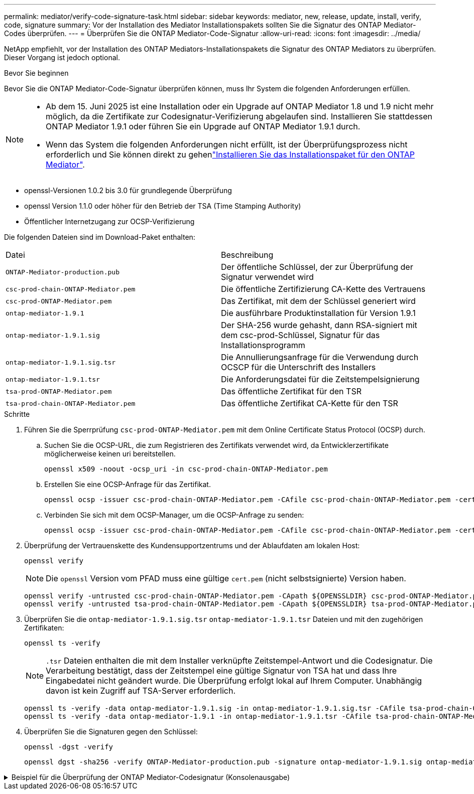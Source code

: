 ---
permalink: mediator/verify-code-signature-task.html 
sidebar: sidebar 
keywords: mediator, new, release, update, install, verify, code, signature 
summary: Vor der Installation des Mediator Installationspakets sollten Sie die Signatur des ONTAP Mediator-Codes überprüfen. 
---
= Überprüfen Sie die ONTAP Mediator-Code-Signatur
:allow-uri-read: 
:icons: font
:imagesdir: ../media/


[role="lead"]
NetApp empfiehlt, vor der Installation des ONTAP Mediators-Installationspakets die Signatur des ONTAP Mediators zu überprüfen. Dieser Vorgang ist jedoch optional.

.Bevor Sie beginnen
Bevor Sie die ONTAP Mediator-Code-Signatur überprüfen können, muss Ihr System die folgenden Anforderungen erfüllen.

[NOTE]
====
* Ab dem 15. Juni 2025 ist eine Installation oder ein Upgrade auf ONTAP Mediator 1.8 und 1.9 nicht mehr möglich, da die Zertifikate zur Codesignatur-Verifizierung abgelaufen sind. Installieren Sie stattdessen ONTAP Mediator 1.9.1 oder führen Sie ein Upgrade auf ONTAP Mediator 1.9.1 durch.
* Wenn das System die folgenden Anforderungen nicht erfüllt, ist der Überprüfungsprozess nicht erforderlich und Sie können direkt zu gehenlink:install-mediator-pkg-task.html["Installieren Sie das Installationspaket für den ONTAP Mediator"].


====
* openssl-Versionen 1.0.2 bis 3.0 für grundlegende Überprüfung
* openssl Version 1.1.0 oder höher für den Betrieb der TSA (Time Stamping Authority)
* Öffentlicher Internetzugang zur OCSP-Verifizierung


Die folgenden Dateien sind im Download-Paket enthalten:

[cols="50,50"]
|===


| Datei | Beschreibung 


 a| 
`ONTAP-Mediator-production.pub`
 a| 
Der öffentliche Schlüssel, der zur Überprüfung der Signatur verwendet wird



 a| 
`csc-prod-chain-ONTAP-Mediator.pem`
 a| 
Die öffentliche Zertifizierung CA-Kette des Vertrauens



 a| 
`csc-prod-ONTAP-Mediator.pem`
 a| 
Das Zertifikat, mit dem der Schlüssel generiert wird



 a| 
`ontap-mediator-1.9.1`
 a| 
Die ausführbare Produktinstallation für Version 1.9.1



 a| 
`ontap-mediator-1.9.1.sig`
 a| 
Der SHA-256 wurde gehasht, dann RSA-signiert mit dem csc-prod-Schlüssel, Signatur für das Installationsprogramm



 a| 
`ontap-mediator-1.9.1.sig.tsr`
 a| 
Die Annullierungsanfrage für die Verwendung durch OCSCP für die Unterschrift des Installers



 a| 
`ontap-mediator-1.9.1.tsr`
 a| 
Die Anforderungsdatei für die Zeitstempelsignierung



 a| 
`tsa-prod-ONTAP-Mediator.pem`
 a| 
Das öffentliche Zertifikat für den TSR



 a| 
`tsa-prod-chain-ONTAP-Mediator.pem`
 a| 
Das öffentliche Zertifikat CA-Kette für den TSR

|===
.Schritte
. Führen Sie die Sperrprüfung `csc-prod-ONTAP-Mediator.pem` mit dem Online Certificate Status Protocol (OCSP) durch.
+
.. Suchen Sie die OCSP-URL, die zum Registrieren des Zertifikats verwendet wird, da Entwicklerzertifikate möglicherweise keinen uri bereitstellen.
+
[listing]
----
openssl x509 -noout -ocsp_uri -in csc-prod-chain-ONTAP-Mediator.pem
----
.. Erstellen Sie eine OCSP-Anfrage für das Zertifikat.
+
[listing]
----
openssl ocsp -issuer csc-prod-chain-ONTAP-Mediator.pem -CAfile csc-prod-chain-ONTAP-Mediator.pem -cert csc-prod-ONTAP-Mediator.pem  -reqout req.der
----
.. Verbinden Sie sich mit dem OCSP-Manager, um die OCSP-Anfrage zu senden:
+
[listing]
----
openssl ocsp -issuer csc-prod-chain-ONTAP-Mediator.pem -CAfile csc-prod-chain-ONTAP-Mediator.pem -cert csc-prod-ONTAP-Mediator.pem  -url ${ocsp_uri} -resp_text -respout resp.der -verify_other csc-prod-chain-ONTAP-Mediator.pem
----


. Überprüfung der Vertrauenskette des Kundensupportzentrums und der Ablaufdaten am lokalen Host:
+
`openssl verify`

+

NOTE: Die `openssl` Version vom PFAD muss eine gültige `cert.pem` (nicht selbstsignierte) Version haben.

+
[listing]
----
openssl verify -untrusted csc-prod-chain-ONTAP-Mediator.pem -CApath ${OPENSSLDIR} csc-prod-ONTAP-Mediator.pem  # Failure action: The Code-Signature-Check certificate has expired or is invalid. Download a newer version of the ONTAP Mediator.
openssl verify -untrusted tsa-prod-chain-ONTAP-Mediator.pem -CApath ${OPENSSLDIR} tsa-prod-ONTAP-Mediator.pem  # Failure action: The Time-Stamp certificate has expired or is invalid. Download a newer version of the ONTAP Mediator.
----
. Überprüfen Sie die `ontap-mediator-1.9.1.sig.tsr` `ontap-mediator-1.9.1.tsr` Dateien und mit den zugehörigen Zertifikaten:
+
`openssl ts -verify`

+

NOTE: `.tsr` Dateien enthalten die mit dem Installer verknüpfte Zeitstempel-Antwort und die Codesignatur. Die Verarbeitung bestätigt, dass der Zeitstempel eine gültige Signatur von TSA hat und dass Ihre Eingabedatei nicht geändert wurde. Die Überprüfung erfolgt lokal auf Ihrem Computer. Unabhängig davon ist kein Zugriff auf TSA-Server erforderlich.

+
[listing]
----
openssl ts -verify -data ontap-mediator-1.9.1.sig -in ontap-mediator-1.9.1.sig.tsr -CAfile tsa-prod-chain-ONTAP-Mediator.pem -untrusted tsa-prod-ONTAP-Mediator.pem
openssl ts -verify -data ontap-mediator-1.9.1 -in ontap-mediator-1.9.1.tsr -CAfile tsa-prod-chain-ONTAP-Mediator.pem -untrusted tsa-prod-ONTAP-Mediator.pem
----
. Überprüfen Sie die Signaturen gegen den Schlüssel:
+
`openssl -dgst -verify`

+
[listing]
----
openssl dgst -sha256 -verify ONTAP-Mediator-production.pub -signature ontap-mediator-1.9.1.sig ontap-mediator-1.9.1
----


.Beispiel für die Überprüfung der ONTAP Mediator-Codesignatur (Konsolenausgabe)
[%collapsible]
====
[listing]
----
[root@scspa2695423001 ontap-mediator-1.9.1]# pwd
/root/ontap-mediator-1.9.1
[root@scspa2695423001 ontap-mediator-1.9.1]# ls -l
total 63660
-r--r--r-- 1 root root     8582 Feb 19 15:02 csc-prod-chain-ONTAP-Mediator.pem
-r--r--r-- 1 root root     2373 Feb 19 15:02 csc-prod-ONTAP-Mediator.pem
-r-xr-xr-- 1 root root 65132818 Feb 20 15:17 ontap-mediator-1.9.1
-rw-r--r-- 1 root root      384 Feb 20 15:17 ontap-mediator-1.9.1.sig
-rw-r--r-- 1 root root     5437 Feb 20 15:17 ontap-mediator-1.9.1.sig.tsr
-rw-r--r-- 1 root root     5436 Feb 20 15:17 ontap-mediator-1.9.1.tsr
-r--r--r-- 1 root root      625 Feb 19 15:02 ONTAP-Mediator-production.pub
-r--r--r-- 1 root root     3323 Feb 19 15:02 tsa-prod-chain-ONTAP-Mediator.pem
-r--r--r-- 1 root root     1740 Feb 19 15:02 tsa-prod-ONTAP-Mediator.pem
[root@scspa2695423001 ontap-mediator-1.9.1]#
[root@scspa2695423001 ontap-mediator-1.9.1]# /root/verify_ontap_mediator_signatures.sh
++ openssl version -d
++ cut -d '"' -f2
+ OPENSSLDIR=/etc/pki/tls
+ openssl version
OpenSSL 1.1.1k  FIPS 25 Mar 2021
++ openssl x509 -noout -ocsp_uri -in csc-prod-chain-ONTAP-Mediator.pem
+ ocsp_uri=http://ocsp.entrust.net
+ echo http://ocsp.entrust.net
http://ocsp.entrust.net
+ openssl ocsp -issuer csc-prod-chain-ONTAP-Mediator.pem -CAfile csc-prod-chain-ONTAP-Mediator.pem -cert csc-prod-ONTAP-Mediator.pem -reqout req.der
+ openssl ocsp -issuer csc-prod-chain-ONTAP-Mediator.pem -CAfile csc-prod-chain-ONTAP-Mediator.pem -cert csc-prod-ONTAP-Mediator.pem -url http://ocsp.entrust.net -resp_text -respout resp.der -verify_other csc-prod-chain-ONTAP-Mediator.pem
OCSP Response Data:
    OCSP Response Status: successful (0x0)
    Response Type: Basic OCSP Response
    Version: 1 (0x0)
    Responder Id: C = US, O = "Entrust, Inc.", CN = Entrust Extended Validation Code Signing CA - EVCS2
    Produced At: Feb 28 05:01:00 2023 GMT
    Responses:
    Certificate ID:
      Hash Algorithm: sha1
      Issuer Name Hash: 69FA640329AB84E27220FE0927647B8194B91F2A
      Issuer Key Hash: CE894F8251AA15A28462CA312361D261FBF8FE78
      Serial Number: 511A542B57522AEB7295A640DC6200E5
    Cert Status: good
    This Update: Feb 28 05:00:00 2023 GMT
    Next Update: Mar  4 04:59:59 2023 GMT

    Signature Algorithm: sha512WithRSAEncryption
         3c:1d:49:b0:93:62:37:3e:c7:38:e3:9f:9f:62:82:73:ed:f4:
         ea:00:6b:f1:01:cd:79:57:92:f1:9d:5d:85:9b:60:59:f8:6c:
         e6:f4:50:51:f3:4c:8a:51:dd:50:68:16:8f:20:24:7e:39:b0:
         44:94:8d:b0:61:da:b9:08:36:74:2d:44:55:62:fb:92:be:4a:
         e7:6c:8c:49:dd:0c:fd:d8:ce:20:08:0d:0f:5a:29:a3:19:03:
         9f:d3:df:41:f4:89:0f:73:18:3f:ac:bb:a7:a3:96:7d:c5:70:
         4c:57:cd:17:17:c6:8a:60:d1:37:c9:2d:81:07:2a:d7:a6:02:
         ee:ce:88:16:22:db:e3:43:64:1e:9b:0d:4d:31:66:fa:ab:a5:
         52:99:94:4a:4a:d0:52:c5:34:f5:18:c7:15:5b:ce:74:c2:fc:
         61:ea:55:aa:f1:2f:82:a3:6a:95:8d:7e:2b:38:49:4f:bf:b1:
         68:7b:1b:24:8b:1f:4d:c5:77:f0:71:af:9c:34:c8:7a:82:50:
         09:a2:19:6e:c6:30:4f:da:a2:79:08:f9:d0:ff:85:d9:2a:84:
         cf:0c:aa:75:8f:72:c9:a7:a2:83:e8:8b:cf:ed:0c:69:75:b6:
         2a:7b:6b:58:99:01:d8:34:ad:e1:89:25:27:1b:fa:d9:6d:32:
         97:3a:0b:0a:8e:a3:9e:e3:f4:e0:d6:1a:c9:b5:14:8c:3e:54:
         3b:37:17:1a:93:44:84:8b:4a:87:97:1e:76:43:3e:d3:ec:8b:
         7e:56:4a:3f:01:31:c0:e5:58:fb:50:ce:6f:b1:e7:35:f9:b7:
         a3:ef:6b:3b:21:95:37:a6:5b:8f:f0:15:18:36:65:89:a1:9c:
         9b:69:00:b4:b1:65:6a:bc:11:2d:d4:9b:b4:97:cc:cb:7a:0c:
         16:11:c1:75:58:7e:13:ab:56:3c:3f:93:5b:95:24:c6:54:52:
         1f:86:a9:16:ce:d9:ea:8b:3a:f3:4f:c4:8f:ad:de:e8:3e:3c:
         d2:51:51:ad:33:7f:d8:c5:33:24:26:f1:2d:9d:0e:9f:55:d0:
         68:bf:af:bd:68:4a:40:08:bc:92:a0:62:54:7d:16:7b:36:29:
         15:b1:cd:58:8e:fb:4a:f2:3e:94:8b:fe:56:95:cc:24:32:af:
         5f:71:99:18:ed:0c:64:94:f7:54:48:87:48:d0:6d:b3:42:04:
         96:03:73:a2:8e:8a:6a:b2:af:ee:56:19:a1:c6:35:12:59:ad:
         19:6a:fe:e0:f1:27:cc:96:4e:f0:4f:fb:6a:bd:ce:05:2c:aa:
         79:7c:df:02:5c:ca:53:7d:60:12:88:7c:ce:15:c7:d4:02:27:
         c1:ab:cf:71:30:1e:14:ba
WARNING: no nonce in response
Response verify OK
csc-prod-ONTAP-Mediator.pem: good
        This Update: Feb 28 05:00:00 2023 GMT
        Next Update: Mar  4 04:59:59 2023 GMT
+ openssl verify -untrusted csc-prod-chain-ONTAP-Mediator.pem -CApath /etc/pki/tls csc-prod-ONTAP-Mediator.pem
csc-prod-ONTAP-Mediator.pem: OK
+ openssl verify -untrusted tsa-prod-chain-ONTAP-Mediator.pem -CApath /etc/pki/tls tsa-prod-ONTAP-Mediator.pem
tsa-prod-ONTAP-Mediator.pem: OK
+ openssl ts -verify -data ontap-mediator-1.9.1.sig -in ontap-mediator-1.9.1.sig.tsr -CAfile tsa-prod-chain-ONTAP-Mediator.pem -untrusted tsa-prod-ONTAP-Mediator.pem
Using configuration from /etc/pki/tls/openssl.cnf
Verification: OK
+ openssl ts -verify -data ontap-mediator-1.9.1 -in ontap-mediator-1.9.1.tsr -CAfile tsa-prod-chain-ONTAP-Mediator.pem -untrusted tsa-prod-ONTAP-Mediator.pem
Using configuration from /etc/pki/tls/openssl.cnf
Verification: OK
+ openssl dgst -sha256 -verify ONTAP-Mediator-production.pub -signature ontap-mediator-1.9.1.sig ontap-mediator-1.9.1
Verified OK
[root@scspa2695423001 ontap-mediator-1.9.1]#

----
====